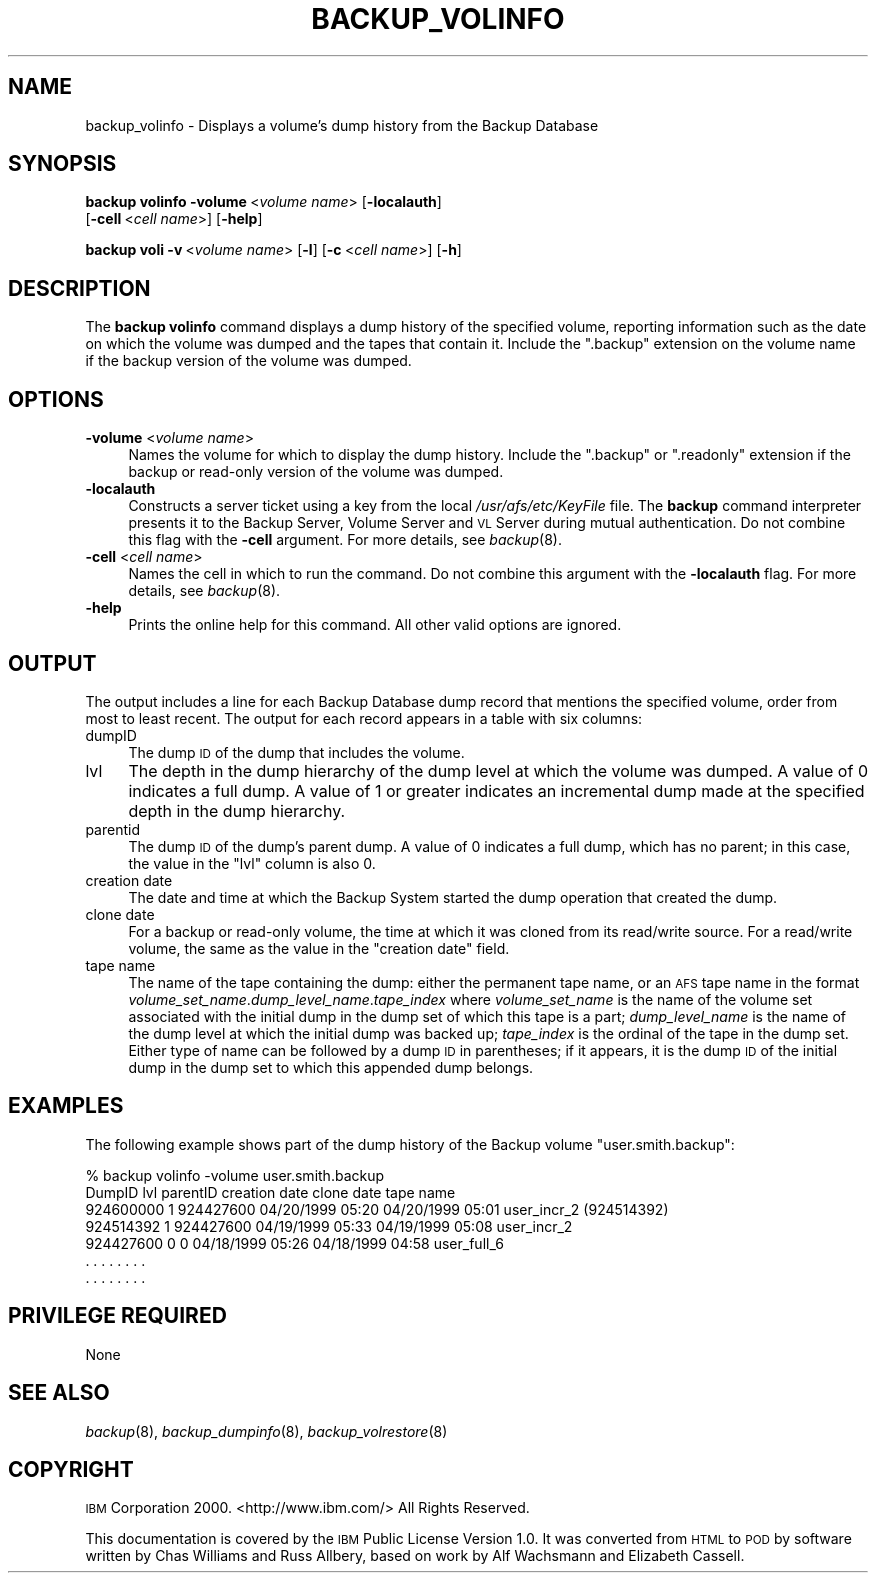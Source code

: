 .\" Automatically generated by Pod::Man 2.16 (Pod::Simple 3.05)
.\"
.\" Standard preamble:
.\" ========================================================================
.de Sh \" Subsection heading
.br
.if t .Sp
.ne 5
.PP
\fB\\$1\fR
.PP
..
.de Sp \" Vertical space (when we can't use .PP)
.if t .sp .5v
.if n .sp
..
.de Vb \" Begin verbatim text
.ft CW
.nf
.ne \\$1
..
.de Ve \" End verbatim text
.ft R
.fi
..
.\" Set up some character translations and predefined strings.  \*(-- will
.\" give an unbreakable dash, \*(PI will give pi, \*(L" will give a left
.\" double quote, and \*(R" will give a right double quote.  \*(C+ will
.\" give a nicer C++.  Capital omega is used to do unbreakable dashes and
.\" therefore won't be available.  \*(C` and \*(C' expand to `' in nroff,
.\" nothing in troff, for use with C<>.
.tr \(*W-
.ds C+ C\v'-.1v'\h'-1p'\s-2+\h'-1p'+\s0\v'.1v'\h'-1p'
.ie n \{\
.    ds -- \(*W-
.    ds PI pi
.    if (\n(.H=4u)&(1m=24u) .ds -- \(*W\h'-12u'\(*W\h'-12u'-\" diablo 10 pitch
.    if (\n(.H=4u)&(1m=20u) .ds -- \(*W\h'-12u'\(*W\h'-8u'-\"  diablo 12 pitch
.    ds L" ""
.    ds R" ""
.    ds C` ""
.    ds C' ""
'br\}
.el\{\
.    ds -- \|\(em\|
.    ds PI \(*p
.    ds L" ``
.    ds R" ''
'br\}
.\"
.\" Escape single quotes in literal strings from groff's Unicode transform.
.ie \n(.g .ds Aq \(aq
.el       .ds Aq '
.\"
.\" If the F register is turned on, we'll generate index entries on stderr for
.\" titles (.TH), headers (.SH), subsections (.Sh), items (.Ip), and index
.\" entries marked with X<> in POD.  Of course, you'll have to process the
.\" output yourself in some meaningful fashion.
.ie \nF \{\
.    de IX
.    tm Index:\\$1\t\\n%\t"\\$2"
..
.    nr % 0
.    rr F
.\}
.el \{\
.    de IX
..
.\}
.\"
.\" Accent mark definitions (@(#)ms.acc 1.5 88/02/08 SMI; from UCB 4.2).
.\" Fear.  Run.  Save yourself.  No user-serviceable parts.
.    \" fudge factors for nroff and troff
.if n \{\
.    ds #H 0
.    ds #V .8m
.    ds #F .3m
.    ds #[ \f1
.    ds #] \fP
.\}
.if t \{\
.    ds #H ((1u-(\\\\n(.fu%2u))*.13m)
.    ds #V .6m
.    ds #F 0
.    ds #[ \&
.    ds #] \&
.\}
.    \" simple accents for nroff and troff
.if n \{\
.    ds ' \&
.    ds ` \&
.    ds ^ \&
.    ds , \&
.    ds ~ ~
.    ds /
.\}
.if t \{\
.    ds ' \\k:\h'-(\\n(.wu*8/10-\*(#H)'\'\h"|\\n:u"
.    ds ` \\k:\h'-(\\n(.wu*8/10-\*(#H)'\`\h'|\\n:u'
.    ds ^ \\k:\h'-(\\n(.wu*10/11-\*(#H)'^\h'|\\n:u'
.    ds , \\k:\h'-(\\n(.wu*8/10)',\h'|\\n:u'
.    ds ~ \\k:\h'-(\\n(.wu-\*(#H-.1m)'~\h'|\\n:u'
.    ds / \\k:\h'-(\\n(.wu*8/10-\*(#H)'\z\(sl\h'|\\n:u'
.\}
.    \" troff and (daisy-wheel) nroff accents
.ds : \\k:\h'-(\\n(.wu*8/10-\*(#H+.1m+\*(#F)'\v'-\*(#V'\z.\h'.2m+\*(#F'.\h'|\\n:u'\v'\*(#V'
.ds 8 \h'\*(#H'\(*b\h'-\*(#H'
.ds o \\k:\h'-(\\n(.wu+\w'\(de'u-\*(#H)/2u'\v'-.3n'\*(#[\z\(de\v'.3n'\h'|\\n:u'\*(#]
.ds d- \h'\*(#H'\(pd\h'-\w'~'u'\v'-.25m'\f2\(hy\fP\v'.25m'\h'-\*(#H'
.ds D- D\\k:\h'-\w'D'u'\v'-.11m'\z\(hy\v'.11m'\h'|\\n:u'
.ds th \*(#[\v'.3m'\s+1I\s-1\v'-.3m'\h'-(\w'I'u*2/3)'\s-1o\s+1\*(#]
.ds Th \*(#[\s+2I\s-2\h'-\w'I'u*3/5'\v'-.3m'o\v'.3m'\*(#]
.ds ae a\h'-(\w'a'u*4/10)'e
.ds Ae A\h'-(\w'A'u*4/10)'E
.    \" corrections for vroff
.if v .ds ~ \\k:\h'-(\\n(.wu*9/10-\*(#H)'\s-2\u~\d\s+2\h'|\\n:u'
.if v .ds ^ \\k:\h'-(\\n(.wu*10/11-\*(#H)'\v'-.4m'^\v'.4m'\h'|\\n:u'
.    \" for low resolution devices (crt and lpr)
.if \n(.H>23 .if \n(.V>19 \
\{\
.    ds : e
.    ds 8 ss
.    ds o a
.    ds d- d\h'-1'\(ga
.    ds D- D\h'-1'\(hy
.    ds th \o'bp'
.    ds Th \o'LP'
.    ds ae ae
.    ds Ae AE
.\}
.rm #[ #] #H #V #F C
.\" ========================================================================
.\"
.IX Title "BACKUP_VOLINFO 8"
.TH BACKUP_VOLINFO 8 "2010-03-08" "OpenAFS" "AFS Command Reference"
.\" For nroff, turn off justification.  Always turn off hyphenation; it makes
.\" way too many mistakes in technical documents.
.if n .ad l
.nh
.SH "NAME"
backup_volinfo \- Displays a volume's dump history from the Backup Database
.SH "SYNOPSIS"
.IX Header "SYNOPSIS"
\&\fBbackup volinfo\fR \fB\-volume\fR\ <\fIvolume\ name\fR> [\fB\-localauth\fR]
    [\fB\-cell\fR\ <\fIcell\ name\fR>] [\fB\-help\fR]
.PP
\&\fBbackup voli\fR \fB\-v\fR\ <\fIvolume\ name\fR> [\fB\-l\fR] [\fB\-c\fR\ <\fIcell\ name\fR>] [\fB\-h\fR]
.SH "DESCRIPTION"
.IX Header "DESCRIPTION"
The \fBbackup volinfo\fR command displays a dump history of the specified
volume, reporting information such as the date on which the volume was
dumped and the tapes that contain it. Include the \f(CW\*(C`.backup\*(C'\fR extension on
the volume name if the backup version of the volume was dumped.
.SH "OPTIONS"
.IX Header "OPTIONS"
.IP "\fB\-volume\fR <\fIvolume name\fR>" 4
.IX Item "-volume <volume name>"
Names the volume for which to display the dump history. Include the
\&\f(CW\*(C`.backup\*(C'\fR or \f(CW\*(C`.readonly\*(C'\fR extension if the backup or read-only version of
the volume was dumped.
.IP "\fB\-localauth\fR" 4
.IX Item "-localauth"
Constructs a server ticket using a key from the local
\&\fI/usr/afs/etc/KeyFile\fR file. The \fBbackup\fR command interpreter presents
it to the Backup Server, Volume Server and \s-1VL\s0 Server during mutual
authentication. Do not combine this flag with the \fB\-cell\fR argument. For
more details, see \fIbackup\fR\|(8).
.IP "\fB\-cell\fR <\fIcell name\fR>" 4
.IX Item "-cell <cell name>"
Names the cell in which to run the command. Do not combine this argument
with the \fB\-localauth\fR flag. For more details, see \fIbackup\fR\|(8).
.IP "\fB\-help\fR" 4
.IX Item "-help"
Prints the online help for this command. All other valid options are
ignored.
.SH "OUTPUT"
.IX Header "OUTPUT"
The output includes a line for each Backup Database dump record that
mentions the specified volume, order from most to least recent. The output
for each record appears in a table with six columns:
.IP "dumpID" 4
.IX Item "dumpID"
The dump \s-1ID\s0 of the dump that includes the volume.
.IP "lvl" 4
.IX Item "lvl"
The depth in the dump hierarchy of the dump level at which the volume was
dumped. A value of \f(CW0\fR indicates a full dump. A value of \f(CW1\fR or greater
indicates an incremental dump made at the specified depth in the dump
hierarchy.
.IP "parentid" 4
.IX Item "parentid"
The dump \s-1ID\s0 of the dump's parent dump. A value of \f(CW0\fR indicates a full
dump, which has no parent; in this case, the value in the \f(CW\*(C`lvl\*(C'\fR column is
also \f(CW0\fR.
.IP "creation date" 4
.IX Item "creation date"
The date and time at which the Backup System started the dump operation
that created the dump.
.IP "clone date" 4
.IX Item "clone date"
For a backup or read-only volume, the time at which it was cloned from its
read/write source. For a read/write volume, the same as the value in the
\&\f(CW\*(C`creation date\*(C'\fR field.
.IP "tape name" 4
.IX Item "tape name"
The name of the tape containing the dump: either the permanent tape name,
or an \s-1AFS\s0 tape name in the format
\&\fIvolume_set_name\fR.\fIdump_level_name\fR.\fItape_index\fR where
\&\fIvolume_set_name\fR is the name of the volume set associated with the
initial dump in the dump set of which this tape is a part;
\&\fIdump_level_name\fR is the name of the dump level at which the initial dump
was backed up; \fItape_index\fR is the ordinal of the tape in the dump
set. Either type of name can be followed by a dump \s-1ID\s0 in parentheses; if
it appears, it is the dump \s-1ID\s0 of the initial dump in the dump set to which
this appended dump belongs.
.SH "EXAMPLES"
.IX Header "EXAMPLES"
The following example shows part of the dump history of the Backup volume
\&\f(CW\*(C`user.smith.backup\*(C'\fR:
.PP
.Vb 7
\&   % backup volinfo \-volume user.smith.backup
\&   DumpID    lvl parentID  creation date    clone date       tape name
\&   924600000 1   924427600 04/20/1999 05:20 04/20/1999 05:01 user_incr_2 (924514392)
\&   924514392 1   924427600 04/19/1999 05:33 04/19/1999 05:08 user_incr_2
\&   924427600 0           0 04/18/1999 05:26 04/18/1999 04:58 user_full_6
\&       .     .      .         .       .       .      .         .
\&       .     .      .         .       .       .      .         .
.Ve
.SH "PRIVILEGE REQUIRED"
.IX Header "PRIVILEGE REQUIRED"
None
.SH "SEE ALSO"
.IX Header "SEE ALSO"
\&\fIbackup\fR\|(8),
\&\fIbackup_dumpinfo\fR\|(8),
\&\fIbackup_volrestore\fR\|(8)
.SH "COPYRIGHT"
.IX Header "COPYRIGHT"
\&\s-1IBM\s0 Corporation 2000. <http://www.ibm.com/> All Rights Reserved.
.PP
This documentation is covered by the \s-1IBM\s0 Public License Version 1.0.  It was
converted from \s-1HTML\s0 to \s-1POD\s0 by software written by Chas Williams and Russ
Allbery, based on work by Alf Wachsmann and Elizabeth Cassell.
